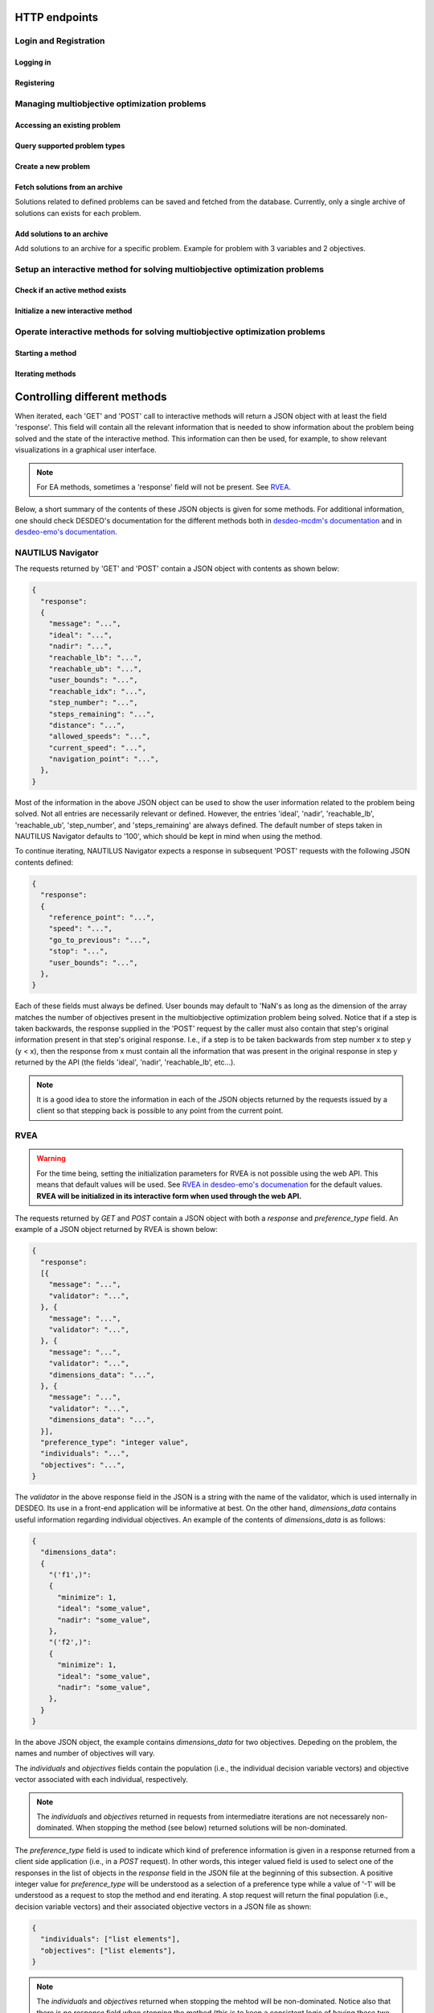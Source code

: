 HTTP endpoints
==============

.. toctree
    :maxdepth: 3
    :caption: Contents

Login and Registration
----------------------

Logging in
^^^^^^^^^^

.. http:post:: /login

    Login and authenticate with existing user credentials.

    **Example request**:

    .. sourcecode:: http

      POST /login HTTP/1.1
      Host: example.com
      Accept: application/json

      {
        "username": "user",
        "password": "pass"
      }

    **Example response**:

    .. sourcecode:: http

      HTTP/1.1 200 OK
      Vary: Accept
      Content-Type: application/json

      {
        "message": "Logged as user",
        "access_token": "access_token",
        "refresh_token": "refresh_token"
      }

    :<json string username: The username.
    :<json string password: Username's password.

    :>json string message: A status message describing the outcome of the request.
    :>json string access_token: A JWT to authenticate the user ``username`` in further requests.
    :>json string refresh_token: A JWT to refresh the ``access_token`` once it expires.

    :reqheader Accept: Supported ``application/json``
    :resheader Content-Type: ``application/json``

    :statuscode 200: logged in as ``username``
    :statuscode 404: ``username`` does not exist
    :statuscode 500: internal server error

Registering
^^^^^^^^^^^

.. http:post:: /registration

    Register a new user with given username and password.

    **Example request**

    .. sourcecode:: http 

      POST /registration HTTP/1.1
      Host: example.com 
      Accept: application/json

      {
        "username": "user",
        "password": "pass"
      }

    **Example response**

    .. sourcecode:: http

      HTTP/1.1 200 OK
      Vary: Accept
      Content-Type: application/json

      {
        "message": "User user was created!",
        "access_token": "access_token",
        "refresh_token": "refresh_token",
      }

    :<json string username: The username.
    :<json string password: Username's password.

    :>json string message: A status message describing the outcome of the request.
    :>json string access_token: A JWT to authenticate the user ``username`` in further requests.
    :>json string refresh_token: A JWT to refresh the ``access_token`` once it expires.

    :statuscode 200: new user registered
    :statuscode 400: given ``username`` is not a valid username
    :statuscode 500: internal server error

Managing multiobjective optimization problems
---------------------------------------------

Accessing an existing problem
^^^^^^^^^^^^^^^^^^^^^^^^^^^^^

.. http:post:: /problem/access

    Access an existing problem and fetch its information.

    **Example request**

    .. sourcecode:: http

      POST /problem/access HTTP/1.1
      Host: example.com 
      Accept: application/json

      {
        "problem_id": "1",
      }

    **Example response**

    .. sourcecode:: http

      HTTP/1.1 200 OK
      Vary: Accept
      Content-Type: application/json

      {
        "objective_names": ["f1", "f2", "f3"],
        "variable_names": ["x", "y", "z"],
        "ideal": [100, -20, 0.1],
        "nadir": [20, 20, -0.001],
        "n_objectives": 3,
        "minimize": [-1, 1, -1],
        "problem_name": "Example problem",
        "problem_type": "Analytical",
        "problem_id": 1,
      }

    :reqheader Authorization: A JWT access token. Example ``Bearer <access token>``
    :<json number problem_id: The id of the problem.

    :>json array objective_names: An arrays of strings with objective names.
    :>json array variable_names: An arrays of strings with variable names.
    :>json array ideal: An array of numbers with the ideal point.
    :>json array nadir: An array of numbers with the nadir point.
    :>json number n_objectives: The number of objectives in the problem.
    :>json array minimize: An array of integers being either ``1`` or ``-1``, where ``1`` at the i'th position indicates the the i'th objective is to be minimized and ``-1`` indicated the objective is to be maximized.
    :>json string problem_name: The name given to the problem.
    :>json string problem_type: The type of the problem.
    :>json number problem_id: The id of the problem.

    :statuscode 200: ok, problem fetched successfully
    :statuscode 401: unauthorized, check the access token
    :statuscode 404: problem with given ``problem_id`` not found
    :statuscode 500: internal server error


Query supported problem types
^^^^^^^^^^^^^^^^^^^^^^^^^^^^^

.. http:get:: /problem/create

    Query for the supported problem types.
  
    **Example request**
  
    .. sourcecode:: http

      GET /problem/create HTTP/1.1
      Host: example.com

    **Example response**

    .. sourcecode:: http

      HTTP/1.1 200 OK
      Vary: Accept
      Content-Type: application/json

      {
        "available_problem_types": ["Analytical", "Discrete"],
      }
    
    :reqheader Authorization: A JWT access token. Example ``Bearer <access token>``

    :>json array available_problem_types: An array of strings with the supported problem type names.

    :statuscode 200: ok

Create a new problem
^^^^^^^^^^^^^^^^^^^^

.. http:post:: /problem/create

    Define a new multiobjective optimization problem.

    .. note::
      
      Currently only problems with analytical or discrete formulations are supported.

    **Example request (Discrete problem)**

    Here we define a discrete problem with two variables and three (minimized) objectives with
    four variable and objective vector pairs.

    .. sourcecode:: http

      POST /problem/create HTTP/1.1
      Host: example.com
      Accept: application/json

      {
        "problem_type": "Discrete",
        "name": "Discrete problem",
        "objectives": [[1,2,3], [4,5,6], [7,8,9], [10,11,12]],
        "objective_names": ["z_1", "z_2", "z_3"],
        "variables": [[1,2], [3,4], [5,6], [7,8]],
        "variable_names": ["x_1", "x_2"],
        "ideal": [0,0,0],
        "nadir": [10, 10, 10],
        "minimize": [1, 1, 1],
      }

    .. note::
      
      The variable and objectie vector pairs are expected to match one-to-one. In other words, it is assumed that
      :math:`f(\mathbf{x}_i) = \mathbf{z}_i`, where :math:`i` is the position of the variable vector :math:`\mathbf{x}_i`
      in the entry *variables* and the position of the objective vector :math:`\mathbf{z}_i` in the entry
      *objectives*.

    **Example request (Analytical problem)**

    Here we define a problem with two variables and three objectives as follows:

    .. math::

      &\text{min}\,f_1(x, y, z) &= x + y \\
      &\text{max}\,f_2(x, y, z) &= x - z \\
      &\text{min}\,f_3(x, y, z) &= x + y +z \\
      &&\text{s.t.}\, x, y, z \in [-10, 10]

    .. sourcecode:: http

      POST /problem/create HTTP/1.1
      Host: example.com
      Accept: application/json

      {
        "problem_type": "Analytical",
        "name": "Analytical problem",
        "objective_functions": ["x+y", "x-z", "z+y+x"],
        "objective_names": ["f1", "f2", "f3"],
        "variables": ["x", "y", "z"],
        "variable_initial_values": [0, 0, 0],
        "variable_bounds": [[-10, 10], [-10, 10], [-10, 10]],
        "variable_names": ["x", "y", "z"],
        "ideal": [10, 20, 30],
        "nadir": [-10, -20, -30],
        "minimize": [1, -1, 1],
      }

    .. note::

      The *variable_names* must each be found in the expressions contained in
      *objective_functions*.  Currently only simple expressions with single
      character variables and basic artihmetic operators (+, -, /, \*) have been tested.
      The function expressions are parsed using Sympy.

    .. warning::

      The function expressions are parsed using Sympy.

    **Example response (problem created)**

    .. sourcecode:: http 

      HTTP/1.1 201 Created
      Vary: Accept
      Content-Type: application/json

      {
        "problem_type": "type"
        "name": "name of the problem",
        "owner": "username of the user the problem belongs to",
      }

    **Example response (something goes wrong)**

    .. sourcecode:: http

      HTTP/1.1 406 Not acceptable
      Vary: Accept
      Content-Type: application/json

      {
        "message": "Informative message telling what went wrong.",
      }

    :reqheader Authorization: A JWT access token. Example ``Bearer <access token>``
    
    :>json string problem_type: A string with the name of the problem type being defined.
    :>json string name: The name of the problem.
    :>json array objective_functions: (**only for analytical problems**) an array of string expressions representing objective functions.
    :>json array objective_names: An array of strings with the names on individual objectives. 
    :>json array variables: **Analytical problems**: an array of single and unique characters representing the variable symbols in *objective_functions*.
      **Discrete problems**: an array of arrays whre each inner element represents one instance of a variable vector.
    :>json array variable_initial_values: (**only for analytical problems**) an array of numbers with the initial values for each variable.
    :>json array variable_bounds: (**only for analytical problems**) an array of tuples with each tuple representing the lower and upper bounds of the variables.
    :>json array variable_names: An array with the names of the variables.
    :>json array ideal: (optional) the ideal point of the problem.
    :>json array nadir: (optional) the nadir point of the problem.
    :>json array minimize: An array with one element for each objective and where each element is either 1 or -1, where 1 indicates and objective to be minimized and
      -1 indicates an objective to be maximized. 
    :>json array objectives: (**only discrete problems**) an array of arrays where each inner element represents one instance of an objective vector.

    :<json string problem_type: The type of the created problem.
    :<json string name: The name of the created problem.
    :<json string owner: The username of the owner of the created problem.

    :statuscode 201: Created, problem was successfully created.

    :statuscode 406: Not acceptable, something in the request is not valid. Check the ``message`` entry in the response for additional details.
    :statuscode 500: Internal server error, something went wrong while parsing the request. Check the ``message`` entry in the response for additional details.

Fetch solutions from an archive
^^^^^^^^^^^^^^^^^^^^^^^^^^^^^^^

Solutions related to defined problems can be saved and fetched from the
database. Currently, only a single archive of solutions can exists for each
problem.

.. http:get:: /archive

  Fetch problems from the archive for a specific problem. Example with
  a problem with 3 variables and 2 objectives.
  
  **Exmaple request**

  .. sourcecode:: http

    GET /archive HTTP/1.1
    Host: example.com
    Accept: application/json

    {
      "problem_id": 1,
    }
  
  **Example response**

  .. sourcecode:: http

    HTTP/1.1 200 OK
    Vary: Accept
    Content-Type: application/json

    {
      "variables": [[1.1, 2.2, 3.3], [1.2, 3.1, 2.2], [0.4, 1.2, 1.7]],
      "objectives": [[0.5, 0.7], [0.3, 0.8], [0.9, 0.1]],
    }
  
  :reqheader Authorization: A JWT access token. Example ``Bearer <access token>``

  :<json number problem_id: The id of the problem which solutions should be fetched.

  :>json array variables: An array of arrays with variable vectors.
  :>json array objectives: An array of array with objective vectors.

  .. note::

    The variable vectors and objective vectors are matched by index. In other
    words, evaluating a variable vector at position ``i`` in ``variables`` will result in an
    objective vector at position ``i`` in ``objectives``.

  :statuscode 200: ok, solutions returned as requested.
  :statuscode 404: not found, either no problem with the specified id
    exists for the current user or the archive is empty.
    
Add solutions to an archive
^^^^^^^^^^^^^^^^^^^^^^^^^^^

Add solutions to an archive for a specific problem. Example for problem
with 3 variables and 2 objectives.

.. http:post:: /archive

  **Example request**

  .. sourcecode:: http

    POST /archive HTTP/1.1
    Host: example.com
    Accept: application/json

    {
      "problem_id": 1,
      "variables": [[1.1, 2.2, 3.3], [1.2, 3.1, 2.2], [0.4, 1.2, 1.7]],
      "objectives": [[0.5, 0.7], [0.3, 0.8], [0.9, 0.1]],
      "append": true,
    }

  **Example response**

  .. sourcecode:: http

    HTTP/1.1 201 OK
    Vary: Accept
    Content-Type: application/json

    {
      "message": "Created new archive for problem with id 1 and added solutions.",
    }

  :reqheader Authorization: A JWT access token. Example ``Bearer <access token>``

  :<json number problem_id: The id of the problem which solutions should be fetched.
  :<json array variables: An array of arrays with variable vectors.
  :<json array objectives: An array of array with objective vectors.
  :<json boolean append: Whether to append the solution to an existing archive or
    change the content of the archive to the sent solutions.

  .. note::

    The variable vectors and objective vectors are matched by index. In other
    words, evaluating a variable vector at position ``i`` in ``variables`` will result in an
    objective vector at position ``i`` in ``objectives``. Therefore, the number variable
    and objective vectors should match.

  .. warning::

    Setting ``append`` to ``false`` will result in the existing archive to be wiped and
    replaced by the solutions sent in the request! If the solutions are to be *added* to the
    archive, ``append`` should be set to ``true``.

  :>json string message: A message with additional details.

  :statuscode 201: created, a new archive was created and solutions were added to it.
  :statuscode 202: accepted, the solutions were either appended to an existing archive
    the old archive was replaced by the new solution. Check ``message`` for additional details.
  :statuscode 400: bad request, the number of variable vectors does not match with
    the number of objective vectors.
  :statuscode 404: not found, the problem with id ``problem_id`` was not found.


Setup an interactive method for solving multiobjective optimization problems
----------------------------------------------------------------------------

Check if an active method exists
^^^^^^^^^^^^^^^^^^^^^^^^^^^^^^^^

.. http:get:: /method/create

  Check if a method has already been defined.

  **Example request**

  .. sourcecode:: http

    GET /method/create HTTP/1.1
    Host: example.com

  **Example response**

  .. sourcecode:: http

    HTTP/1.1 200 OK
    Vary: Accept
    Content-Type: application/json

    {
      "message": "Method found!", 
    }

  :reqheader Authorization: A JWT access token. Example ``Bearer <access token>``

  :>json object response: A JSON-object with a ``message`` (*string*) entry revealing if a method has been defined.

  :statuscode 200: ok, a method has been defined
  :statuscode 404: no defined method found

Initialize a new interactive method
^^^^^^^^^^^^^^^^^^^^^^^^^^^^^^^^^^^

.. http:post:: /method/create

  Initialize a new interactive method with an existing problem.

  .. note::

    For now, setting initialization parameters of interactive methods using the web API
    is not supported. This feature is work in progress.

  **Example request**

  .. sourcecode:: http

    POST /method/create HTTP/1.1
    Host: example.com
    Accept: application/json

    {
      "problem_id": 0,
      "method": "reference_point_method",
    }

  **Example response**

  .. sourcecode:: http

    HTTP/1.1 201 Created
    Vary: Accept
    Content-Type: application/json

    {
      "method": "reference_point_method",
      "owner": "username",
    }

  :reqheader Authorization: A JWT access token. Example ``Bearer <access token>``
  :<json number problem_id: The id of the problem the method should be initialized with.

  :>json string method: The name of the initialized method.
  :>json string owner: The username of the initialized method's owner.

  :statuscode 201: created, the method was initialized successfully
  :statuscode 404: not found, either no method with the given name in ``method`` was found or no problem with id ``problem_id`` was found.
    See the ``message`` entry in the response for additional details.
  :statuscode 406: not acceptable, returned in the case, for example, when an attempt has been made to initialize a method
    with a problem of an unsupported type. For example, this code will be returned if NAUTILUS Navigator is attempted
    to be initialized with a problem of an analytical type.
  :statuscode 500: internal server error, something went wrong when attempting to initialize the method.

Operate interactive methods for solving multiobjective optimization problems
----------------------------------------------------------------------------

Starting a method
^^^^^^^^^^^^^^^^^

.. http:get:: /method/control

    Start iterating a previously defined method. In practice, we call the ``start()`` method of an interactive method in DESDEO
    and return the first request (not to be confused with an HTTP request) resulting from the method call to ``start()``.
    The ``GET`` request should have no body, only the Authorization header. This works because only one method per user 
    can be active at any given time. It is therefore enough to only know the identity of the user.

    **Example request**

    .. sourcecode:: http

      GET /method/control HTTP/1.1
      Host: example.com 

    **Example response**

    .. sourcecode:: http

      HTTP/1.1 200 OK
      Vary: Accept
      Content-Type: application/json

      {
        "response": {"message": "Helpful message", "..."},
      }

    :reqheader Authorization: A JWT access token. Example ``Bearer <access token>``

    :>json object response: A JSON-object with varying contents. Refer to the ``message`` entry of the ``response``
      for additional information. 

    :statuscode 200: ok, method started
    :statuscode 400: the currently active method has already been started
    :statuscode 401: unauthorized, check the access token
    :statuscode 404: no defined method found for the current user

Iterating methods
^^^^^^^^^^^^^^^^^

.. http:post:: /method/control

    After a method has been defined and started (using the above ``GET`` HTTP endpoint), the method may be iterated further
    through ``POST`` requests. In the request, information to continue iterating the method needs to be supplied as specified
    in the previous request's `message` entry. See the section below for additional  details.

    **Example request**

    .. sourcecode:: http

      POST /problem/control HTTP/1.1
      Host: example.com
      Accept: application/json

      {
        "response": {"message": "Helpful message", "other relevant content", "..."},
      }

    **Example response**

    .. sourcecode:: http

      HTTP/1.1 200 OK
      Vary: Accept
      Content-Type: application/json

      {
        "response": {"message": "Helpful message", "information used to continue iterating the method", "..."},
      }

    :reqheader Authorization: A JWT access token. Example ``Bearer <access token>``

    :>json object response: A JSON-object with varying contents. Refer to the ``message`` entry of the ``response``
      for additional information. 

    :statuscode 200: ok, method iterated
    :statuscode 400: method has not been started using a 'GET' request or the previous request (returned by the method) does not exist.
    :statuscode 404: no defined method found for the current user.
    :statuscode 500: could not iterate the method for some internal reason in DESDEO.

Controlling different methods
=============================

When iterated, each 'GET' and 'POST' call to interactive methods will return a JSON object with at least the field 'response'.
This field will contain
all the relevant information that is needed to show information about the problem being solved and the state of the 
interactive method. This information can then be used, for example, to show relevant visualizations in a graphical user interface.

.. note::

  For EA methods, sometimes a 'response' field will not be present. See `RVEA`_.

Below, a short summary of the contents of these JSON objects is given for some
methods.  For additional information, one should check DESDEO's documentation
for the different methods both in `desdeo-mcdm's documentation
<https://desdeo-mcdm.readthedocs.io/en/latest/>`_ and in `desdeo-emo's
documentation <https://desdeo-emo.readthedocs.io/en/latest/index.html>`_.

NAUTILUS Navigator
------------------

The requests returned by 'GET' and 'POST' contain
a JSON object with contents as shown below:

.. sourcecode:: json

  {
    "response":
    {
      "message": "...",
      "ideal": "...",
      "nadir": "...",
      "reachable_lb": "...",
      "reachable_ub": "...",
      "user_bounds": "...",
      "reachable_idx": "...",
      "step_number": "...",
      "steps_remaining": "...",
      "distance": "...",
      "allowed_speeds": "...",
      "current_speed": "...",
      "navigation_point": "...",
    },
  }

Most of the information in the above JSON object can be used to show the user information related to the problem being solved.
Not all entries are necessarily relevant or defined. However, the entries 'ideal', 'nadir', 'reachable_lb', 'reachable_ub', 'step_number',
and 'steps_remaining' are always defined. The default number of steps taken in NAUTILUS Navigator defaults to '100', which should be kept
in mind when using the method.

To continue iterating, NAUTILUS Navigator expects a response in subsequent 'POST' requests with the following JSON contents defined:

.. sourcecode:: json

  {
    "response":
    {
      "reference_point": "...",
      "speed": "...",
      "go_to_previous": "...",
      "stop": "...",
      "user_bounds": "...",
    },
  }

Each of these fields must always be defined. User bounds may default to 'NaN's as long as the dimension of the array
matches the number of objectives present in the multiobjective optimization problem being solved. Notice that if a step
is taken backwards, the response supplied in the 'POST' request by the caller must also contain that step's original information
present in that step's original response. I.e., if a step is to be taken backwards from step number x to step y (y < x), then the response from
x must contain all the information that was present in the original response in step y returned by the API (the fields 'ideal', 'nadir',
'reachable_lb', etc...).

.. note::
  It is a good idea to store the information in each of the JSON objects returned by the requests issued by a client so that
  stepping back is possible to any point from the current point.

RVEA
----

.. warning::

  For the time being, setting the initialization parameters for RVEA is not
  possible using the web API.  This means that default values will be used. See
  `RVEA in desdeo-emo's documenation
  <https://desdeo-emo.readthedocs.io/en/latest/autoapi/desdeo_emo/EAs/RVEA/index.html#desdeo_emo.EAs.RVEA.RVEA>`_
  for the default values. **RVEA will be initialized in its interactive form when used through the web API.**

The requests returned by `GET` and `POST` contain a JSON object with both a `response` and
`preference_type` field. An example of a JSON object returned by RVEA is shown below:

.. sourcecode:: json

  {
    "response":
    [{
      "message": "...",
      "validator": "...",
    }, {
      "message": "...",
      "validator": "...",
    }, {
      "message": "...",
      "validator": "...",
      "dimensions_data": "...",
    }, {
      "message": "...",
      "validator": "...",
      "dimensions_data": "...",
    }],
    "preference_type": "integer value",
    "individuals": "...",
    "objectives": "...",
  }

The `validator` in the above response field in the JSON is a string with the name of the validator, which is used
internally in DESDEO. Its use in a front-end application will be informative at best. On the
other hand, `dimensions_data` contains useful information regarding individual objectives. An example of the contents
of `dimensions_data` is as follows:

.. sourcecode:: json

  {
    "dimensions_data":
    {
      "('f1',)":
      {
        "minimize": 1,
        "ideal": "some_value",
        "nadir": "some_value",
      },
      "('f2',)":
      {
        "minimize": 1,
        "ideal": "some_value",
        "nadir": "some_value",
      },
    }
  }

In the above JSON object, the example contains `dimensions_data` for two objectives. Depeding on the problem, the
names and number of objectives will vary.

The `individuals` and `objectives` fields contain the population (i.e., the individual decision variable vectors)
and objective vector associated with each individual, respectively.

.. note::

  The `individuals` and `objectives` returned in requests from intermediatre iterations
  are not necessarely non-dominated. When stopping the method (see below) returned solutions
  will be non-dominated.

The `preference_type` field is used to indicate which kind of preference information is given in a response
returned from a client side application (i.e., in a `POST` request). In other words, this integer valued field is 
used to select one of the responses in the list of objects in the `response` field in the JSON file at the beginning of
this subsection. A positive integer value for `preference_type` will be understood as a selection of a preference type
while a value of '-1' will be understood as a request to stop the method and end iterating. A stop request will
return the final population (i.e., decision variable vectors) and their associated objective vectors in a JSON file
as shown:

.. sourcecode:: json

  {
    "individuals": ["list elements"],
    "objectives": ["list elements"],
  }

.. note::

  The `individuals` and `objectives` returned when stopping the mehtod will be non-dominated. Notice also that there is no
  `response` field when stopping the method (this is to keep a consistent logic of having these two fields at "the top level" of 
  the JSON objects, like in the ones returned from iterating the method).

When iterating RVEA (a `POST` request is made to the server), a JSON file with the following contents is expected in the request:

.. sourcecode:: json

  {
    "response":
    {
      "preference_data": "some data",
      "preference_type": "integer value",
    },
  }

In the above, the `preference_type` field is the same as discussed previously. The `preference_data` field
contains preference information, which varies depending on the specified `preference_type`.

For example, if preference is to be given by choosing available solutions from a list as indices
of those solutions, the above JSON object might look as follows:

.. sourcecode:: json

  {
    "response":
    {
      "preference_data": [2,4,1],
      "preference_type": 0,
    },
  }

Other types of preference available are: specifying indices of solution which
are *not* preferred, specifying a reference point, and specifying a desired
range for each objective as upper and lower bound pairs. Examples of JSON
objects with different kinds of preference types for a problem with three
objectives are as follows:

Specifying indices of solutions which are *not* preferred:

.. sourcecode:: json

  {
    "response":
    {
      "preference_data": [6,10,42],
      "preference_type": 1,
    },
  }

Specifying a reference point:

.. sourcecode:: json

  {
    "response":
    {
      "preference_data": [0.2, 0.5, 0.1],
      "preference_type": 2,
    },
  }

Specifying a desired range for each objective as upper and lower bound pairs:

.. sourcecode:: json

  {
    "response":
    {
      "preference_data":
      [
        [0.3, 0.6],
        [0.2, 0.3],
        [0.9, 1.0],
      ],
      "preference_type": 3,
    },
  }

.. note::

  For a more detailed discussion on the various preference types, please see the related page
  in desdeo-emo's documentation: `Interaction in EAs <https://desdeo-emo.readthedocs.io/en/latest/notebooks/Example.html#Interaction-in-EAs>`_.